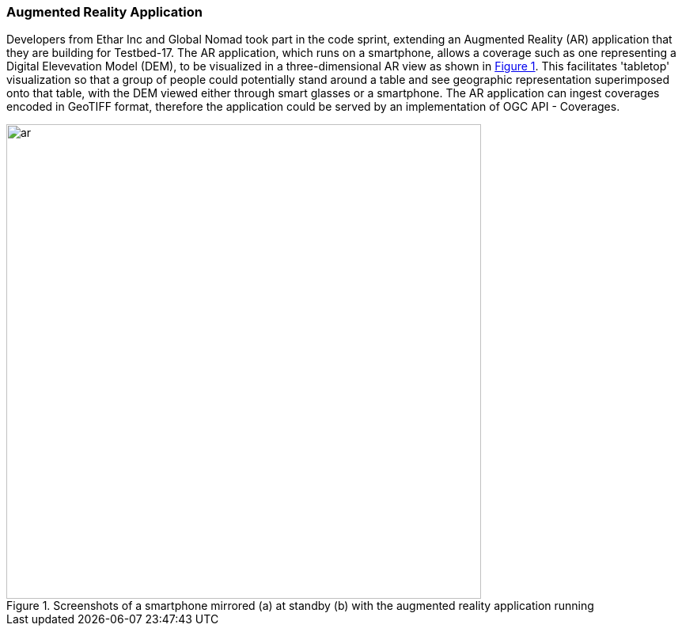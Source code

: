 === Augmented Reality Application

Developers from Ethar Inc and Global Nomad took part in the code sprint, extending an Augmented Reality (AR) application that they are building for Testbed-17. The AR application, which runs on a smartphone, allows a coverage such as one representing a Digital Elevevation Model (DEM), to be visualized in a three-dimensional AR view as shown in <<img_ar>>. This facilitates 'tabletop' visualization so that a group of people could potentially stand around a table and see geographic representation superimposed onto that table, with the DEM viewed either through smart glasses or a smartphone. The AR application can ingest coverages encoded in GeoTIFF format, therefore the application could be served by an implementation of OGC API - Coverages.

[#img_ar,reftext='{figure-caption} {counter:figure-num}']
.Screenshots of a smartphone mirrored (a) at standby (b) with the augmented reality application running
image::images/ar.png[width=600,align="center"]
